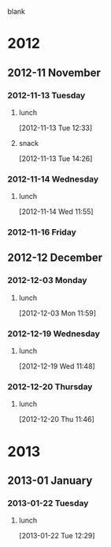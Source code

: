 blank
* 2012
** 2012-11 November
*** 2012-11-13 Tuesday
**** lunch
     :LOGBOOK:
     CLOCK: [2012-11-30 Fri 11:34]--[2012-11-30 Fri 11:55] =>  0:21
     CLOCK: [2012-11-28 Wed 13:59]--[2012-11-28 Wed 14:54] =>  0:55
     CLOCK: [2012-11-20 Tue 12:03]--[2012-11-20 Tue 12:29] =>  0:26
     CLOCK: [2012-11-15 Thu 11:55]--[2012-11-15 Thu 12:19] =>  0:24
     CLOCK: [2012-11-13 Tue 12:33]--[2012-11-13 Tue 12:57] =>  0:24
     :END:
[2012-11-13 Tue 12:33]
**** snack
     :LOGBOOK:
     CLOCK: [2012-11-15 Thu 10:29]--[2012-11-15 Thu 10:33] =>  0:04
     CLOCK: [2012-11-14 Wed 15:07]--[2012-11-14 Wed 15:37] =>  0:30
     CLOCK: [2012-11-13 Tue 14:26]--[2012-11-13 Tue 14:44] =>  0:18
     :END:
[2012-11-13 Tue 14:26]
*** 2012-11-14 Wednesday
**** lunch
     :LOGBOOK:
     CLOCK: [2012-11-14 Wed 11:55]--[2012-11-14 Wed 12:29] =>  0:34
     :END:
[2012-11-14 Wed 11:55]
*** 2012-11-16 Friday
** 2012-12 December
*** 2012-12-03 Monday
**** lunch
     :LOGBOOK:
     CLOCK: [2012-12-03 Mon 12:01]--[2012-12-03 Mon 12:30] =>  0:29
     CLOCK: [2012-12-03 Mon 11:59]--[2012-12-03 Mon 12:00] =>  0:01
     :END:
[2012-12-03 Mon 11:59]
*** 2012-12-19 Wednesday
**** lunch
     :LOGBOOK:
     CLOCK: [2012-12-19 Wed 11:48]--[2012-12-19 Wed 13:15] =>  1:27
     :END:
[2012-12-19 Wed 11:48]
*** 2012-12-20 Thursday
**** lunch
     :LOGBOOK:
     CLOCK: [2012-12-20 Thu 11:46]--[2012-12-20 Thu 12:00] =>  0:14
     :END:
[2012-12-20 Thu 11:46]
* 2013
** 2013-01 January
*** 2013-01-22 Tuesday
**** lunch
     :LOGBOOK:
     CLOCK: [2013-01-22 Tue 12:29]--[2013-01-22 Tue 12:47] =>  0:18
     :END:
[2013-01-22 Tue 12:29]

